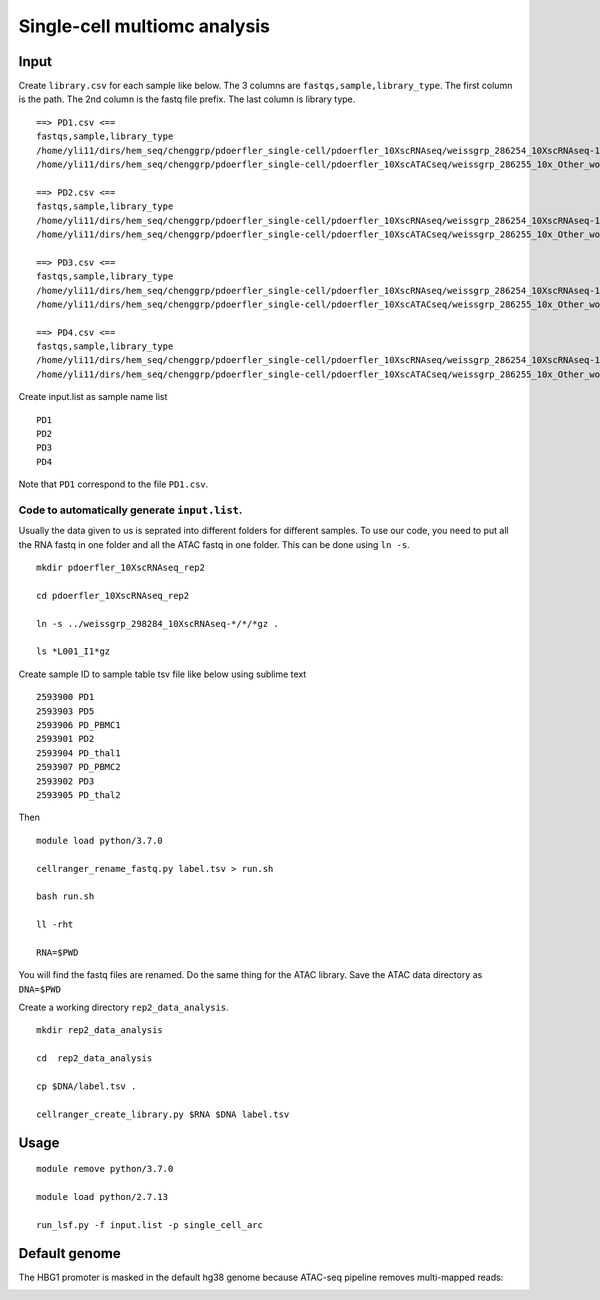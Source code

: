 Single-cell multiomc analysis
============================



Input
^^^^

Create ``library.csv`` for each sample like below. The 3 columns are ``fastqs,sample,library_type``. The first column is the path. The 2nd column is the fastq file prefix. The last column is library type.

::

	==> PD1.csv <==
	fastqs,sample,library_type
	/home/yli11/dirs/hem_seq/chenggrp/pdoerfler_single-cell/pdoerfler_10XscRNAseq/weissgrp_286254_10XscRNAseq-1,PD1,Gene Expression
	/home/yli11/dirs/hem_seq/chenggrp/pdoerfler_single-cell/pdoerfler_10XscATACseq/weissgrp_286255_10x_Other_workflows-1,PD1,Chromatin Accessibility

	==> PD2.csv <==
	fastqs,sample,library_type
	/home/yli11/dirs/hem_seq/chenggrp/pdoerfler_single-cell/pdoerfler_10XscRNAseq/weissgrp_286254_10XscRNAseq-1,PD2,Gene Expression
	/home/yli11/dirs/hem_seq/chenggrp/pdoerfler_single-cell/pdoerfler_10XscATACseq/weissgrp_286255_10x_Other_workflows-1,PD2,Chromatin Accessibility

	==> PD3.csv <==
	fastqs,sample,library_type
	/home/yli11/dirs/hem_seq/chenggrp/pdoerfler_single-cell/pdoerfler_10XscRNAseq/weissgrp_286254_10XscRNAseq-1,PD3,Gene Expression
	/home/yli11/dirs/hem_seq/chenggrp/pdoerfler_single-cell/pdoerfler_10XscATACseq/weissgrp_286255_10x_Other_workflows-1,PD3,Chromatin Accessibility

	==> PD4.csv <==
	fastqs,sample,library_type
	/home/yli11/dirs/hem_seq/chenggrp/pdoerfler_single-cell/pdoerfler_10XscRNAseq/weissgrp_286254_10XscRNAseq-1,PD4,Gene Expression
	/home/yli11/dirs/hem_seq/chenggrp/pdoerfler_single-cell/pdoerfler_10XscATACseq/weissgrp_286255_10x_Other_workflows-1,PD4,Chromatin Accessibility


Create input.list as sample name list

::

	PD1
	PD2
	PD3
	PD4

Note that ``PD1`` correspond to the file ``PD1.csv``.



Code to automatically generate ``input.list``.
--------------------------------------

Usually the data given to us is seprated into different folders for different samples. To use our code, you need to put all the RNA fastq in one folder and all the ATAC fastq in one folder. This can be done using ``ln -s``.

::

	mkdir pdoerfler_10XscRNAseq_rep2

	cd pdoerfler_10XscRNAseq_rep2

	ln -s ../weissgrp_298284_10XscRNAseq-*/*/*gz .

	ls *L001_I1*gz

Create sample ID to sample table tsv file like below using sublime text

::

	2593900	PD1
	2593903	PD5
	2593906	PD_PBMC1
	2593901	PD2
	2593904	PD_thal1
	2593907	PD_PBMC2
	2593902	PD3
	2593905	PD_thal2

Then

::

	module load python/3.7.0

	cellranger_rename_fastq.py label.tsv > run.sh

	bash run.sh

	ll -rht

	RNA=$PWD

You will find the fastq files are renamed. Do the same thing for the ATAC library. Save the ATAC data directory as ``DNA=$PWD``

Create a working directory ``rep2_data_analysis``.

::

	mkdir rep2_data_analysis

	cd  rep2_data_analysis

	cp $DNA/label.tsv .

	cellranger_create_library.py $RNA $DNA label.tsv


Usage
^^^^^


::

	module remove python/3.7.0

	module load python/2.7.13
	
	run_lsf.py -f input.list -p single_cell_arc



Default genome
^^^^^^^^^^^^^^

The HBG1 promoter is masked in the default hg38 genome because ATAC-seq pipeline removes multi-mapped reads:

.. image:: ../../images/HBG_promoter_mask.PNG
	:align: center

